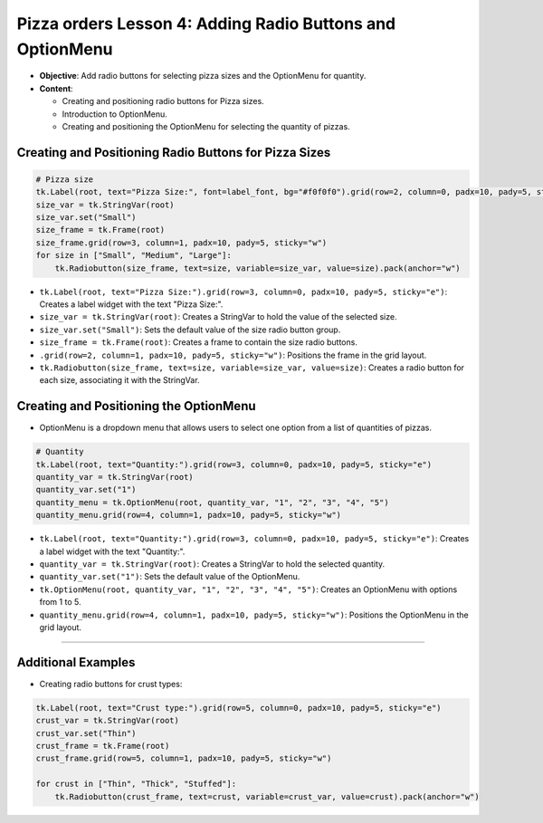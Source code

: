==============================================================
Pizza orders Lesson 4: Adding Radio Buttons and OptionMenu
==============================================================

- **Objective**: Add radio buttons for selecting pizza sizes and the OptionMenu for quantity.
- **Content**:

  - Creating and positioning radio buttons for Pizza sizes.
  - Introduction to OptionMenu.
  - Creating and positioning the OptionMenu for selecting the quantity of pizzas.

Creating and Positioning Radio Buttons for Pizza Sizes
-------------------------------------------------------

.. code-block:: python

    # Pizza size
    tk.Label(root, text="Pizza Size:", font=label_font, bg="#f0f0f0").grid(row=2, column=0, padx=10, pady=5, sticky="e")
    size_var = tk.StringVar(root)
    size_var.set("Small")
    size_frame = tk.Frame(root)
    size_frame.grid(row=3, column=1, padx=10, pady=5, sticky="w")
    for size in ["Small", "Medium", "Large"]:
        tk.Radiobutton(size_frame, text=size, variable=size_var, value=size).pack(anchor="w")

- ``tk.Label(root, text="Pizza Size:").grid(row=3, column=0, padx=10, pady=5, sticky="e")``: Creates a label widget with the text "Pizza Size:".
- ``size_var = tk.StringVar(root)``: Creates a StringVar to hold the value of the selected size.
- ``size_var.set("Small")``: Sets the default value of the size radio button group.
- ``size_frame = tk.Frame(root)``: Creates a frame to contain the size radio buttons.
- ``.grid(row=2, column=1, padx=10, pady=5, sticky="w")``: Positions the frame in the grid layout.
- ``tk.Radiobutton(size_frame, text=size, variable=size_var, value=size)``: Creates a radio button for each size, associating it with the StringVar.


Creating and Positioning the OptionMenu
--------------------------------------------

- OptionMenu is a dropdown menu that allows users to select one option from a list of quantities of pizzas.

.. code-block:: python

    # Quantity
    tk.Label(root, text="Quantity:").grid(row=3, column=0, padx=10, pady=5, sticky="e")
    quantity_var = tk.StringVar(root)
    quantity_var.set("1")
    quantity_menu = tk.OptionMenu(root, quantity_var, "1", "2", "3", "4", "5")
    quantity_menu.grid(row=4, column=1, padx=10, pady=5, sticky="w")

- ``tk.Label(root, text="Quantity:").grid(row=3, column=0, padx=10, pady=5, sticky="e")``: Creates a label widget with the text "Quantity:".
- ``quantity_var = tk.StringVar(root)``: Creates a StringVar to hold the selected quantity.
- ``quantity_var.set("1")``: Sets the default value of the OptionMenu.
- ``tk.OptionMenu(root, quantity_var, "1", "2", "3", "4", "5")``: Creates an OptionMenu with options from 1 to 5.
- ``quantity_menu.grid(row=4, column=1, padx=10, pady=5, sticky="w")``: Positions the OptionMenu in the grid layout.

----

Additional Examples
-------------------------------------------------------

- Creating radio buttons for crust types:

.. code-block:: python

    tk.Label(root, text="Crust type:").grid(row=5, column=0, padx=10, pady=5, sticky="e")
    crust_var = tk.StringVar(root)
    crust_var.set("Thin")
    crust_frame = tk.Frame(root)
    crust_frame.grid(row=5, column=1, padx=10, pady=5, sticky="w")

    for crust in ["Thin", "Thick", "Stuffed"]:
        tk.Radiobutton(crust_frame, text=crust, variable=crust_var, value=crust).pack(anchor="w")
